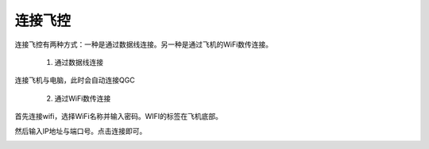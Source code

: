 连接飞控
================

连接飞控有两种方式：一种是通过数据线连接。另一种是通过飞机的WiFi数传连接。

    1. 通过数据线连接
连接飞机与电脑，此时会自动连接QGC

    2. 通过WiFi数传连接
首先连接wifi，选择WiFi名称并输入密码。WIFI的标签在飞机底部。

.. image:: ../../images/baseconfig_for_px4/0-connect-wifiname.png

.. image:: ../../images/baseconfig_for_px4/0-connect-ipname.png

然后输入IP地址与端口号。点击连接即可。

.. image:: ../../images/baseconfig_for_px4/0-connect-inputtcp.png
